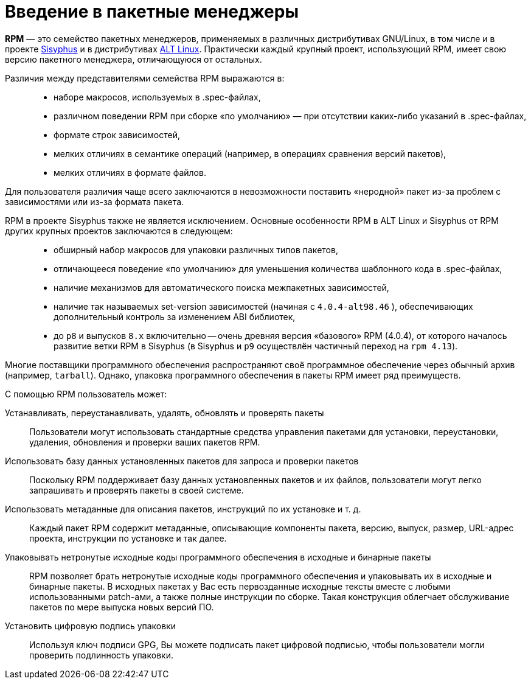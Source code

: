 [[Why-Package-Software-with-RPM]]
= Введение в пакетные менеджеры

*RPM* — это семейство пакетных менеджеров, применяемых в различных дистрибутивах GNU/Linux, в том числе и в проекте https://www.altlinux.org/Sisyphus[Sisyphus] и в дистрибутивах https://www.altlinux.org/Releases[ALT Linux]. Практически каждый крупный проект, использующий RPM, имеет свою версию пакетного менеджера, отличающуюся от остальных.

Различия между представителями семейства RPM выражаются в: ::

* наборе макросов, используемых в .spec-файлах,

* различном поведении RPM при сборке «по умолчанию» — при отсутствии каких-либо указаний в .spec-файлах,

* формате строк зависимостей,

* мелких отличиях в семантике операций (например, в операциях сравнения версий пакетов),

* мелких отличиях в формате файлов.

Для пользователя различия чаще всего заключаются в невозможности поставить «неродной» пакет из-за проблем с зависимостями или из-за формата пакета.

RPM в проекте Sisyphus также не является исключением. Основные особенности RPM в ALT Linux и Sisyphus от RPM других крупных проектов заключаются в следующем: ::

* обширный набор макросов для упаковки различных типов пакетов,

* отличающееся поведение «по умолчанию» для уменьшения количества шаблонного кода в .spec-файлах,

* наличие механизмов для автоматического поиска межпакетных зависимостей,


* наличие так называемых set-version зависимостей (начиная с `4.0.4-alt98.46` ), обеспечивающих дополнительный контроль за изменением ABI библиотек,

* до `p8` и выпусков `8.x` включительно -- очень древняя версия «базового» RPM (4.0.4), от которого началось развитие ветки RPM в Sisyphus (в Sisyphus и `p9` осуществлён частичный переход на `rpm 4.13`).


Многие поставщики программного обеспечения распространяют своё программное обеспечение через обычный архив (например, `tarball`). Однако, упаковка программного обеспечения в пакеты RPM имеет ряд преимуществ.

С помощью RPM пользователь может:

Устанавливать, переустанавливать, удалять, обновлять и проверять пакеты::
Пользователи могут использовать стандартные средства управления пакетами для установки, переустановки, удаления, обновления и проверки ваших пакетов RPM.
Использовать базу данных установленных пакетов для запроса и проверки пакетов::
Поскольку RPM поддерживает базу данных установленных пакетов и их файлов, пользователи могут легко запрашивать и проверять пакеты в своей системе.
Использовать метаданные для описания пакетов, инструкций по их установке и т. д.::
Каждый пакет RPM содержит метаданные, описывающие компоненты пакета, версию, выпуск, размер, URL-адрес проекта, инструкции по установке и так далее.
Упаковывать нетронутые исходные коды программного обеспечения в исходные и бинарные пакеты::
RPM позволяет брать нетронутые исходные коды программного обеспечения и упаковывать их в исходные и бинарные пакеты. В исходных пакетах у Вас есть первозданные исходные тексты вместе с любыми использованными patch-ами, а также полные инструкции по сборке. Такая конструкция облегчает обслуживание пакетов по мере выпуска новых версий ПО.
Установить цифровую подпись упаковки::
Используя ключ подписи GPG, Вы можете подписать пакет цифровой подписью, чтобы пользователи могли проверить подлинность упаковки.
